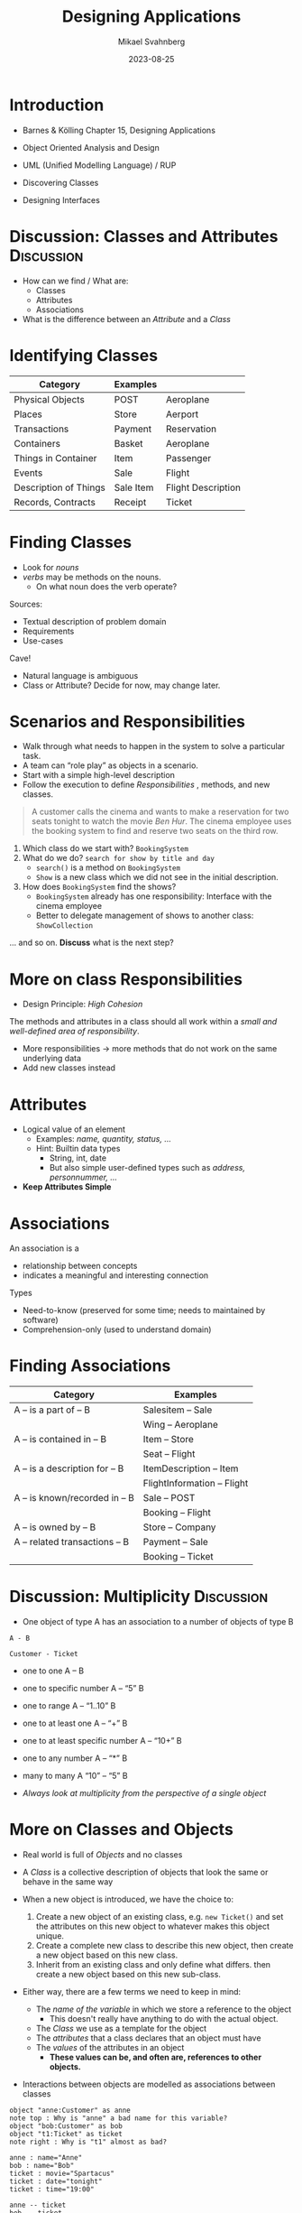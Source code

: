 #+Title: Designing Applications
#+Author: Mikael Svahnberg
#+Email: Mikael.Svahnberg@bth.se
#+Date: 2023-08-25
#+EPRESENT_FRAME_LEVEL: 1
#+OPTIONS: email:t <:t todo:t f:t ':t H:2
#+STARTUP: beamer

#+LATEX_CLASS_OPTIONS: [10pt,t,a4paper]
#+BEAMER_THEME: BTH_msv


* Introduction
- Barnes & Kölling Chapter 15, Designing Applications

- Object Oriented Analysis and Design
- UML (Unified Modelling Language) / RUP
- Discovering Classes
- Designing Interfaces

#+ATTR_ORG: :width 500
[[./arne01.png]]
* Discussion: Classes and Attributes :Discussion:
   - How can we find / What are:
     - Classes
     - Attributes
     - Associations
   - What is the difference between an /Attribute/ and a /Class/
* Identifying Classes
   | Category              | Examples  |                    |
   |-----------------------+-----------+--------------------|
   | Physical Objects      | POST      | Aeroplane          |
   | Places                | Store     | Aerport            |
   | Transactions          | Payment   | Reservation        |
   | Containers            | Basket    | Aeroplane          |
   | Things in Container   | Item      | Passenger          |
   | Events                | Sale      | Flight             |
   | Description of Things | Sale Item | Flight Description |
   | Records, Contracts    | Receipt   | Ticket             |
   |-----------------------+-----------+--------------------|
* Finding Classes
   - Look for /nouns/
   - /verbs/ may be methods on the nouns.
     - On what noun does the verb operate?

   Sources:     
   - Textual description of problem domain
   - Requirements
   - Use-cases

   Cave!
   - Natural language is ambiguous
   - Class or Attribute? Decide for now, may change later.
* Scenarios and Responsibilities
- Walk through what needs to happen in the system to solve a particular task.
- A team can "role play" as objects in a scenario.
- Start with a simple high-level description
- Follow the execution to define /Responsibilities/ , methods, and new classes.

#+begin_quote
A customer calls the cinema and wants to make a reservation for two
seats tonight to watch the movie /Ben Hur/. The cinema employee uses the
booking system to find and reserve two seats on the third row.
#+end_quote

1. Which class do we start with? =BookingSystem=
2. What do we do? =search for show by title and day=
   - ~search()~ is a method on ~BookingSystem~
   - ~Show~ is a new class which we did not see in the initial description.
3. How does ~BookingSystem~ find the shows?
   - =BookingSystem= already has one responsibility: Interface with the cinema employee
   - Better to delegate management of shows to another class: ~ShowCollection~

\dots and so on. *Discuss* what is the next step?
* More on class Responsibilities
- Design Principle: /High Cohesion/

The methods and attributes in a class should all work within
 a /small and well-defined area of responsibility/.

- More responsibilities \rightarrow more methods that do not work on the same underlying data
- Add new classes instead
* Attributes
   - Logical value of an element
     - Examples: /name, quantity, status, .../
     - Hint: Builtin data types
       - String, int, date
       - But also simple user-defined types such as /address, personnummer, .../
   - *Keep Attributes Simple*
* Associations
   An association is a
   - relationship between concepts
   - indicates a meaningful and interesting connection

   Types
   - Need-to-know (preserved for some time; needs to maintained by software)
   - Comprehension-only (used to understand domain)
* Finding Associations
   | Category                       | Examples                    |
   |--------------------------------+-----------------------------|
   | A -- is a part of -- B         | Salesitem -- Sale           |
   |                                | Wing -- Aeroplane           |
   | A -- is contained in -- B      | Item -- Store               |
   |                                | Seat -- Flight              |
   | A -- is a description for -- B | ItemDescription -- Item     |
   |                                | FlightInformation -- Flight |
   | A -- is known/recorded in -- B | Sale -- POST                |
   |                                | Booking -- Flight           |
   | A -- is owned by -- B          | Store -- Company            |
   | A -- related transactions -- B | Payment -- Sale             |
   |                                | Booking -- Ticket           |
   |--------------------------------+-----------------------------|
* Discussion: Multiplicity :Discussion:
- One object of type A has an association to a number of objects of type B

#+begin_src plantuml :file CD-Multiplicity.png
A - B

Customer - Ticket
#+end_src     

#+RESULTS:
[[file:CD-Multiplicity.png]]

- one to one A -- B
- one to specific number A -- "5" B
- one to range A -- "1..10" B
- one to at least one A -- "+" B
- one to at least specific number A -- "10+" B
- one to any number A -- "*" B
- many to many A "10" -- "5" B

- /Always look at multiplicity from the perspective of a single object/
* More on Classes and Objects
- Real world is full of /Objects/ and no classes
- A /Class/ is a collective description of objects that look the same or
  behave in the same way

- When a new object is introduced, we have the choice to:
  1. Create a new object of an existing class, e.g. ~new Ticket()~
     and set the attributes on this new object to whatever makes this object unique.
  2. Create a complete new class to describe this new object,
     then create a new object based on this new class.
  3. Inherit from an existing class and only define what differs.
     then create a new object based on this new sub-class.

- Either way, there are a few terms we need to keep in mind:
  - The /name of the variable/ in which we store a reference to the object
    - This doesn't really have anything to do with the actual object.
  - The /Class/ we use as a template for the object
  - The /attributes/ that a class declares that an object must have
  - The /values/ of the attributes in an object
    - *These values can be, and often are, references to other objects.*

- Interactions between objects are modelled as associations between classes
#+begin_src plantuml :file OD-Interacting.png
object "anne:Customer" as anne
note top : Why is "anne" a bad name for this variable?
object "bob:Customer" as bob
object "t1:Ticket" as ticket
note right : Why is "t1" almost as bad?

anne : name="Anne"
bob : name="Bob"
ticket : movie="Spartacus"
ticket : date="tonight"
ticket : time="19:00"

anne -- ticket
bob -- ticket

Class Customer
Customer : -name:String
Class Ticket
Ticket : -movie:String
Ticket : -date:Date
Ticket : -time:Time
Customer - Ticket
#+end_src

#+RESULTS:
[[file:OD-Interacting.png]]
* The UML Way
** Use Cases
  - The starting scenario we used earlier
  - More details on the specific interaction

#+begin_quote
*Use Case* Reserve Seats for Show
*Actors* Customer, Cinema Employee
*Desciption* A customer calls the cinema and wants to make a reservation for two
seats tonight to watch the movie /Ben Hur/. The cinema employee uses the
booking system to find and reserve two seats on the third row.

*Main Course of Events*
| Actor                                                         | System                                 |
|---------------------------------------------------------------+----------------------------------------|
| 1. The employee searches for showings of "Ben Hur" today      |                                        |
|                                                               | 2. The system lists all shows          |
| 3. The employee asks the customer which show they wish to see |                                        |
| 4. The employee selects the "19:00" show.                     |                                        |
|                                                               | 5. The system lists available seats.   |
| 6. The employee asks the customer how many seats they want    |                                        |
| and where they want to sit.                                   |                                        |
| 7. The employee selects two seats on the third row.           |                                        |
|                                                               | 8. The system reserves the two seats.  |
|                                                               | 9. The system confirms the reservation |
|                                                               | and returns a reservation code.        |
| 10. The employee gives the reservation code to the customer   |                                        |
| and ends the all.                                             |                                        |
|---------------------------------------------------------------+----------------------------------------|
#+end_quote

** Interaction Diagrams
#+begin_src plantuml :file ID-BookTicket.png
[-> ":BookingSystem" : search("Ben Hur", "tonight")
activate ":BookingSystem"
":BookingSystem" -> ":ShowCollection" : search(movieTitle, date)
activate ":ShowCollection"
":BookingSystem" <-- ":ShowCollection" : matchingShows
deactivate ":ShowCollection"
collections "matchingShows:Show"
":BookingSystem" -> "matchingShows:Show" : getDetails()
activate "matchingShows:Show"
":BookingSystem" <-- "matchingShows:Show" : time of show
deactivate "matchingShows:Show"
[<-- ":BookingSystem" : list of times
deactivate ":BookingSystem"

#+end_src

#+RESULTS:
[[file:ID-BookTicket.png]]

* Discussion: Example :Discussion:
#+BEGIN_SRC plantuml :file FExampleUniversity.png :exports results
class Department {
+Name : String
+HoD : String
}

class Person {
+Name : String
+email(String Subject, String Body)
}

class Course {
+Name : String
+Code : String
}

class Student {
+Bully()
}

class Teacher {
+Fire()
}


class Exam {
+Datetime : DateTime
+Author()
+Write()
}

class Lecture {
+Datetime : DateTime
+Conduct()
+Visit()
}

Department "1..5" -- "0..200" Course
Department "1" -- "1+" Teacher
Department -- "*" Student

Course -- "1..20" Lecture
Course -- "1..3" Exam

Person <|-- Student
Person y<|-- Teacher

Student -- "1+" Lecture : Attends >
Teacher -- "*" Lecture : Teaches >
Student - "*" Student : Knows >
note on link: Note the Reflexive Association

Student -- Exam : Writes >
Teacher -- Exam : Authors >
#+END_SRC

#+RESULTS:
[[file:FExampleUniversity.png]]

* Introducing Design Patterns
** Christopher Polhem, father of Design Patterns?
#+ATTR_LATEX: :height 6cm
#+ATTR_ORG: :width 600
[[file:./IPolhem.jpg]]
** Patterns -- a brief introduction
  - Design patterns are reusable solutions to known problems
    - With known consequences
    - "encoded experience"
    - Codified in a structured format
    - named
  - There is nothing that /requires/ you to use design patterns; they are a convenience.
  - Design patterns focus primarily on structure (class view), and interaction (sequence diagrams).

 *Responsibility Driven Design*
** Some Common Design Patterns
From Gamma, E., Helm, R., Johnson, R., & Vlissides, J., /Design
patterns: elements of reusable object-oriented languages and systems/
(1994), Reading MA: Addison-Wesley.

  1. Strategy
  2. State
  3. Observer
  4. Facade, Wrapper, Adapter
  5. Abstract Facory
  6. Singleton
  7. Builder
  8. Command
  9. Interpreter
  10. Visitor

 Barnes and Kölling, Ch15:
- Decorator \approx Facade, Adapter
- Singleton
- Factory Method \in Abstract Factory
- Observer
** Exampe: Decorator Pattern
- Commonly used in Java APIs
- A more low-level API class is /decorated/ with a more advanced set of methods.

#+begin_src plantuml :file DP-Decorator.png
BufferedReader - Reader : Decorates >

Reader : +boolean ready()
Reader : +int read()
Reader : +int read(char [] cbuf)
Reader : +void reset()

BufferedReader : +BufferedReader(Reader in)
BufferedReader : +String readLine()
BufferedReader : +boolean ready()
BufferedReader : +int read()
BufferedReader : +int read(char [] cbuf)
BufferedReader : +void reset()
#+end_src

#+RESULTS:
[[file:DP-Decorator.png]]

- Yes, ~BufferedReader~ is an extension of ~Reader~
  - that adds a few methods such as ~readLine()~
  - we will introduce Inheritance soon.
* Summary
- Objects in the Real World
- Classes in a program
- What is a Class, What is an Attribute?
- Class Diagram
- Defining Responsibilities for a Class
- Design Principle: /High Cohesion/
- Design Patterns
* Next Lecture: Collections of Objects
- Barnes & Kölling Chapter 4, Grouping Objects
- Barnes & Kölling Chapter 7, Fixed-Size Collections -- Arrays

- Collections of Objects
  - ArrayList
  - Array
- Iteration
  - Iterators
  - for-each
  - ~while~
  - ~for~
- Java Standard Library
- C++ Standard Libraries
